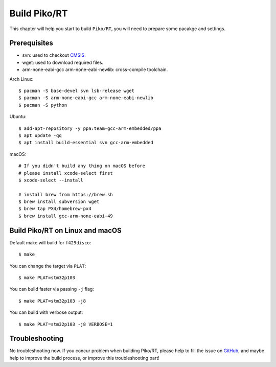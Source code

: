 .. _build:

Build Piko/RT
=============

This chapter will help you start to build ``Piko/RT``, you will need to prepare
some pacakge and settings.


Prerequisites
-------------

* svn: used to checkout `CMSIS <https://github.com/ARMmbed/mbed-os/cmsis>`_.
* wget: used to download required files.
* arm-none-eabi-gcc arm-none-eabi-newlib: cross-compile toolchain.

Arch Linux::

   $ pacman -S base-devel svn lsb-release wget
   $ pacman -S arm-none-eabi-gcc arm-none-eabi-newlib
   $ pacman -S python

Ubuntu::

   $ add-apt-repository -y ppa:team-gcc-arm-embedded/ppa
   $ apt update -qq
   $ apt install build-essential svn gcc-arm-embedded

macOS::

   # If you didn't build any thing on macOS before
   # please install xcode-select first
   $ xcode-select --install

   # install brew from https://brew.sh
   $ brew install subversion wget
   $ brew tap PX4/homebrew-px4
   $ brew install gcc-arm-none-eabi-49


Build Piko/RT on Linux and macOS
--------------------------------

Default make will build for ``f429disco``::

   $ make

You can change the target via ``PLAT``::

   $ make PLAT=stm32p103

You can build faster via passing ``-j`` flag::

   $ make PLAT=stm32p103 -j8

You can build with verbose output::

   $ make PLAT=stm32p103 -j8 VERBOSE=1


Troubleshooting
---------------

No troubleshooting now. If you concur problem when building Piko/RT, please
help to fill the issue on `GitHub <https://github.com/piko-rt/pikoRT/issues>`_,
and maybe help to improve the build process, or improve this troubleshooting
part!
